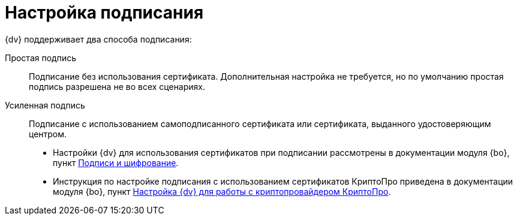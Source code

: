 = Настройка подписания

.{dv} поддерживает два способа подписания:
Простая подпись::
Подписание без использования сертификата. Дополнительная настройка не требуется, но по умолчанию простая подпись разрешена не во всех сценариях.
Усиленная подпись::
Подписание с использованием самоподписанного сертификата или сертификата, выданного удостоверяющим центром.

* Настройки {dv} для использования сертификатов при подписании рассмотрены в документации модуля {bo}, пункт xref:backoffice:admin:prepare-cryptopro.adoc[Подписи и шифрование].

* Инструкция по настройке подписания с использованием сертификатов КриптоПро приведена в документации модуля {bo}, пункт xref:backoffice:admin:prepare-cryptopro.adoc[Настройка {dv} для работы с криптопровайдером КриптоПро].
